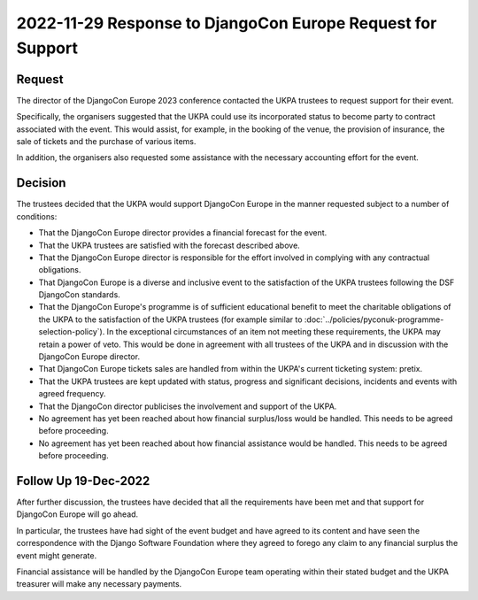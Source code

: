 2022-11-29 Response to DjangoCon Europe Request for Support
===========================================================


Request
-------

The director of the DjangoCon Europe 2023 conference contacted the UKPA trustees to request support for their event.

Specifically, the organisers suggested that the UKPA could use its incorporated status to become party to contract associated with the event. This would assist, for example, in the booking of the venue, the provision of insurance, the sale of tickets and the purchase of various items.

In addition, the organisers also requested some assistance with the necessary accounting effort for the event.

Decision
--------

The trustees decided that the UKPA would support DjangoCon Europe in the manner requested subject to a number of conditions:

* That the DjangoCon Europe director provides a financial forecast for the
  event.
* That the UKPA trustees are satisfied with the forecast described above.
* That the DjangoCon Europe director is responsible for the effort involved in complying with any contractual obligations.
* That DjangoCon Europe is a diverse and inclusive event to the satisfaction of
  the UKPA trustees following the DSF DjangoCon standards.
* That the DjangoCon Europe's programme is of sufficient educational benefit to meet the charitable obligations of the UKPA to the satisfaction of the UKPA trustees (for example similar to :doc:`../policies/pyconuk-programme-selection-policy`). In the exceptional circumstances of an item not meeting these requirements, the UKPA may retain a power of veto. This would be done in agreement with all trustees of the UKPA and in discussion with the DjangoCon Europe director.
* That DjangoCon Europe tickets sales are handled from within the UKPA's current ticketing system: pretix.
* That the UKPA trustees are kept updated with status, progress and significant decisions, incidents and events with agreed frequency.
* That the DjangoCon director publicises the involvement and support of the
  UKPA.
* No agreement has yet been reached about how financial surplus/loss would be
  handled. This needs to be agreed before proceeding.
* No agreement has yet been reached about how financial assistance would be
  handled. This needs to be agreed before proceeding.


Follow Up 19-Dec-2022
---------------------

After further discussion, the trustees have decided that all the requirements have been met and that support for DjangoCon Europe will go ahead.

In particular, the trustees have had sight of the event budget and have agreed to its content and have seen the correspondence with the Django Software Foundation where they agreed to forego any claim to any financial surplus the event might generate.

Financial assistance will be handled by the DjangoCon Europe team operating within their stated budget and the UKPA treasurer will make any necessary payments.
